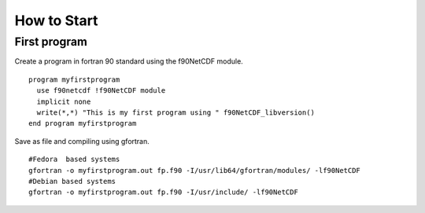 How to Start
************

First program
=============

.. highlight:: fortran
   :linenothreshold: 2

Create a program in fortran 90 standard using the f90NetCDF module.

::

  program myfirstprogram
    use f90netcdf !f90NetCDF module
    implicit none
    write(*,*) "This is my first program using " f90NetCDF_libversion()
  end program myfirstprogram

Save as file and compiling using gfortran.

.. highlight:: sh

::

   #Fedora  based systems
   gfortran -o myfirstprogram.out fp.f90 -I/usr/lib64/gfortran/modules/ -lf90NetCDF
   #Debian based systems
   gfortran -o myfirstprogram.out fp.f90 -I/usr/include/ -lf90NetCDF
